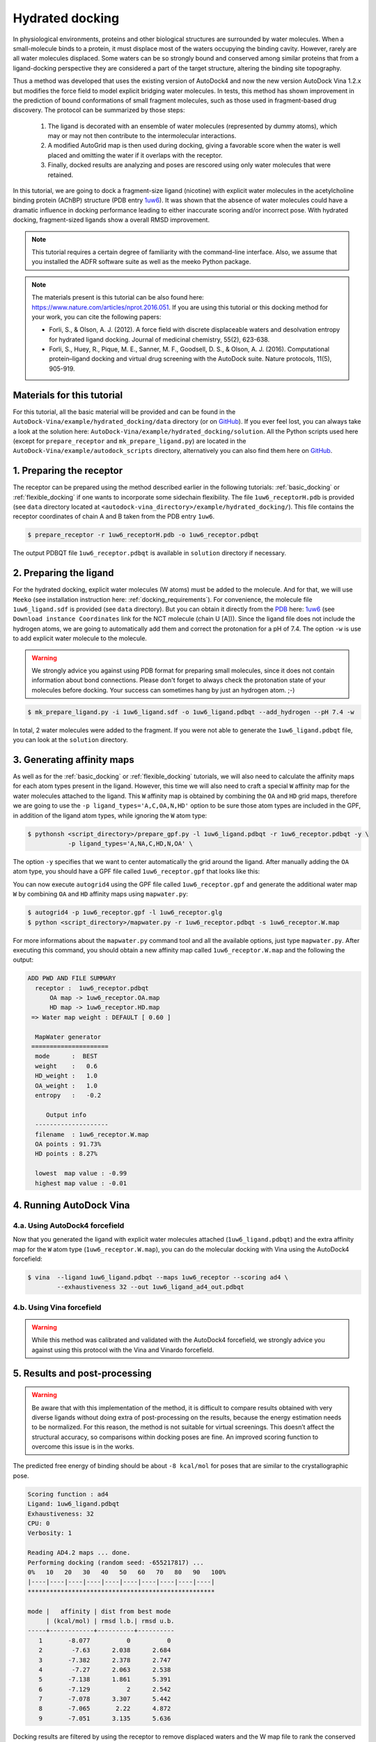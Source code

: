 .. _hydrated_docking:

Hydrated docking
================

In physiological environments, proteins and other biological structures are surrounded by water molecules. When a small-molecule binds to a protein, it must displace most of the waters occupying the binding cavity. However, rarely are all water molecules displaced. Some waters can be so strongly bound and conserved among similar proteins that from a ligand-docking perspective they are considered a part of the target structure, altering the binding site topography. 

Thus a method was developed that uses the existing version of AutoDock4 and now the new version AutoDock Vina 1.2.x but modifies the force field to model explicit bridging water molecules. In tests, this method has shown improvement in the prediction of bound conformations of small fragment molecules, such as those used in fragment-based drug discovery. The protocol can be summarized by those steps:

    1. The ligand is decorated with an ensemble of water molecules (represented by dummy atoms), which may or may not then contribute to the intermolecular interactions. 
    2. A modified AutoGrid map is then used during docking, giving a favorable score when the water is well placed and omitting the water if it overlaps with the receptor. 
    3. Finally, docked results are analyzing and poses are rescored using only water molecules that were retained.

In this tutorial, we are going to dock a fragment-size ligand (nicotine) with explicit water molecules in the acetylcholine binding protein (AChBP) structure (PDB entry `1uw6 <https://www.rcsb.org/structure/1UW6>`_). It was shown that the absence of water molecules could have a dramatic influence in docking performance leading to either inaccurate scoring and/or incorrect pose. With hydrated docking, fragment-sized ligands show a overall RMSD improvement.

.. note::

    This tutorial requires a certain degree of familiarity with the command-line interface. Also, we assume that you installed the ADFR software suite as well as the meeko Python package.

.. note::
    
    The materials present is this tutorial can be also found here: `https://www.nature.com/articles/nprot.2016.051 <https://www.nature.com/articles/nprot.2016.051>`_. If you are using this tutorial or this docking method for your work, you can cite the following papers:

    - Forli, S., & Olson, A. J. (2012). A force field with discrete displaceable waters and desolvation entropy for hydrated ligand docking. Journal of medicinal chemistry, 55(2), 623-638.
    - Forli, S., Huey, R., Pique, M. E., Sanner, M. F., Goodsell, D. S., & Olson, A. J. (2016). Computational protein–ligand docking and virtual drug screening with the AutoDock suite. Nature protocols, 11(5), 905-919.

Materials for this tutorial
---------------------------

For this tutorial, all the basic material will be provided and can be found in the ``AutoDock-Vina/example/hydrated_docking/data`` directory (or on `GitHub <https://github.com/ccsb-scripps/AutoDock-Vina/tree/develop/example/hydrated_docking>`_). If you ever feel lost, you can always take a look at the solution here: ``AutoDock-Vina/example/hydrated_docking/solution``. All the Python scripts used here (except for ``prepare_receptor`` and ``mk_prepare_ligand.py``) are located in the ``AutoDock-Vina/example/autodock_scripts`` directory, alternatively you can also find them here on `GitHub <https://github.com/ccsb-scripps/AutoDock-Vina/tree/develop/example/autodock_scripts>`_.

1. Preparing the receptor
-------------------------

The receptor can be prepared using the method described earlier in the following tutorials: :ref:`basic_docking` or :ref:`flexible_docking` if one wants to incorporate some sidechain flexibility. The file ``1uw6_receptorH.pdb`` is provided (see ``data`` directory located at ``<autodock-vina_directory>/example/hydrated_docking/``). This file contains the receptor coordinates of chain A and B taken from the PDB entry ``1uw6``.

.. code-block:: bash

    $ prepare_receptor -r 1uw6_receptorH.pdb -o 1uw6_receptor.pdbqt

The output PDBQT file ``1uw6_receptor.pdbqt`` is available in ``solution`` directory if necessary.

2. Preparing the ligand
-----------------------

For the hydrated docking, explicit water molecules (W atoms) must be added to the molecule. And for that, we will use ``Meeko`` (see installation instruction here: :ref:`docking_requirements`). For convenience, the molecule file ``1uw6_ligand.sdf`` is provided (see ``data`` directory). But you can obtain it directly from the `PDB <https://www.rcsb.org>`_ here: `1uw6 <https://www.rcsb.org/structure/1UW6>`_ (see ``Download instance Coordinates`` link for the NCT molecule (chain U [A])). Since the ligand file does not include the hydrogen atoms, we are going to automatically add them and correct the protonation for a pH of 7.4. The option ``-w`` is use to add explicit water molecule to the molecule.

.. warning::
  
  We strongly advice you against using PDB format for preparing small molecules, since it does not contain information about bond connections. Please don't forget to always check the protonation state of your molecules before docking. Your success can sometimes hang by just an hydrogen atom. ;-)

.. code-block:: bash
    
    $ mk_prepare_ligand.py -i 1uw6_ligand.sdf -o 1uw6_ligand.pdbqt --add_hydrogen --pH 7.4 -w

In total, 2 water molecules were added to the fragment. If you were not able to generate the ``1uw6_ligand.pdbqt`` file, you can look at the ``solution`` directory.

3. Generating affinity maps
---------------------------

As well as for the :ref:`basic_docking` or :ref:`flexible_docking` tutorials, we will also need to calculate the affinity maps for each atom types present in the ligand. However, this time we will also need to craft a special ``W`` affinity map for the water molecules attached to the ligand. This ``W`` affinity map is obtained by combining the ``OA`` and ``HD`` grid maps, therefore we are going to use the ``-p ligand_types='A,C,OA,N,HD'`` option to be sure those atom types are included in the GPF, in addition of the ligand atom types, while ignoring the ``W`` atom type:

.. code-block:: bash

    $ pythonsh <script_directory>/prepare_gpf.py -l 1uw6_ligand.pdbqt -r 1uw6_receptor.pdbqt -y \
               -p ligand_types='A,NA,C,HD,N,OA' \

The option ``-y`` specifies that we want to center automatically the grid around the ligand. After manually adding the ``OA`` atom type, you should have a GPF file called ``1uw6_receptor.gpf`` that looks like this:

.. code-block:: console
    :caption: Content of the grid parameter file (**1uw6_receptor.gpf**) for the receptor (**1uw6_receptor.pdbqt**)

    npts 40 40 40                        # num.grid points in xyz
    gridfld 1uw6_receptor.maps.fld       # grid_data_file
    spacing 0.375                        # spacing(A)
    receptor_types A C NA OA N SA HD     # receptor atom types
    ligand_types A NA C HD N OA          # ligand atom types
    receptor 1uw6_receptor.pdbqt         # macromolecule
    gridcenter 83.640 69.684 -10.124     # xyz-coordinates or auto
    smooth 0.5                           # store minimum energy w/in rad(A)
    map 1uw6_receptor.A.map              # atom-specific affinity map
    map 1uw6_receptor.NA.map             # atom-specific affinity map
    map 1uw6_receptor.C.map              # atom-specific affinity map
    map 1uw6_receptor.HD.map             # atom-specific affinity map * ADD OA IF NOT PRESENT *
    map 1uw6_receptor.N.map              # atom-specific affinity map
    map 1uw6_receptor.OA.map             # atom-specific affinity map * ADD OA IF NOT PRESENT *
    elecmap 1uw6_receptor.e.map          # electrostatic potential map
    dsolvmap 1uw6_receptor.d.map              # desolvation potential map
    dielectric -0.1465                   # <0, AD4 distance-dep.diel;>0, constant

You can now execute ``autogrid4`` using the GPF file called ``1uw6_receptor.gpf`` and generate the additional water map ``W`` by combining ``OA`` and ``HD`` affinity maps using ``mapwater.py``:

.. code-block:: bash

    $ autogrid4 -p 1uw6_receptor.gpf -l 1uw6_receptor.glg
    $ python <script_directory>/mapwater.py -r 1uw6_receptor.pdbqt -s 1uw6_receptor.W.map

For more informations about the ``mapwater.py`` command tool and all the available options, just type ``mapwater.py``. After executing this command, you should obtain a new affinity map called ``1uw6_receptor.W.map`` and the following the output:

.. code-block:: console

    ADD PWD AND FILE SUMMARY
      receptor :  1uw6_receptor.pdbqt
          OA map -> 1uw6_receptor.OA.map
          HD map -> 1uw6_receptor.HD.map
     => Water map weight : DEFAULT [ 0.60 ]

      MapWater generator
     =====================
      mode      :  BEST
      weight    :   0.6
      HD_weight :   1.0
      OA_weight :   1.0
      entropy   :   -0.2

         Output info  
      --------------------
      filename  : 1uw6_receptor.W.map
      OA points : 91.73%
      HD points : 8.27%

      lowest  map value : -0.99
      highest map value : -0.01

4. Running AutoDock Vina
------------------------

4.a. Using AutoDock4 forcefield
_______________________________

Now that you generated the ligand with explicit water molecules attached (``1uw6_ligand.pdbqt``) and the extra affinity map for the ``W`` atom type (``1uw6_receptor.W.map``), you can do the molecular docking with Vina using the AutoDock4 forcefield:

.. code-block:: bash

    $ vina  --ligand 1uw6_ligand.pdbqt --maps 1uw6_receptor --scoring ad4 \
            --exhaustiveness 32 --out 1uw6_ligand_ad4_out.pdbqt

4.b. Using Vina forcefield
__________________________

.. warning::
    
    While this method was calibrated and validated with the AutoDock4 forcefield, we strongly advice you against using this protocol with the Vina and Vinardo forcefield.

5. Results and post-processing
------------------------------

.. warning::

    Be aware that with this implementation of the method, it is difficult to compare results obtained with very diverse ligands without doing extra of post-processing on the results, because the energy estimation needs to be normalized. For this reason, the method is not suitable for virtual screenings. This doesn’t affect the structural accuracy, so comparisons within docking poses are fine. An improved scoring function to overcome this issue is in the works.

The predicted free energy of binding should be about ``-8 kcal/mol`` for poses that are similar to the crystallographic pose.

.. code-block:: console

    Scoring function : ad4
    Ligand: 1uw6_ligand.pdbqt
    Exhaustiveness: 32
    CPU: 0
    Verbosity: 1

    Reading AD4.2 maps ... done.
    Performing docking (random seed: -655217817) ... 
    0%   10   20   30   40   50   60   70   80   90   100%
    |----|----|----|----|----|----|----|----|----|----|
    ***************************************************

    mode |   affinity | dist from best mode
         | (kcal/mol) | rmsd l.b.| rmsd u.b.
    -----+------------+----------+----------
       1       -8.077          0          0
       2        -7.63      2.038      2.684
       3       -7.382      2.378      2.747
       4        -7.27      2.063      2.538
       5       -7.138      1.861      5.391
       6       -7.129          2      2.542
       7       -7.078      3.307      5.442
       8       -7.065       2.22      4.872
       9       -7.051      3.135      5.636

Docking results are filtered by using the receptor to remove displaced waters and the W map file to rank the conserved ones as strong or weak water molecules.

.. code-block:: bash

    $ python <script_directory>/dry.py -r 1uw6_receptor.pdbqt -m 1uw6_receptor.W.map -i 1uw6_ligand_ad4_out.pdbqt

For more informations about the ``dry.py`` command tool and all the available options, just type ``dry.py``. Running the previous command should give you this output:

.. code-block:: console

                      ____                      
                     /\  _`\                    
                     \ \ \/\ \  _ __  __  __    
                      \ \ \ \ \/\`'__\\ \/\ \   
                       \ \ \_\ \ \ \/\ \ \_\ \  
                        \ \____/\ \_\ \/`____ \ 
                         \/___/  \/_/  `/___/> \
                                          /\___/
                                          \/__/ 

        
    ========================== INPUT DATA =========================
     importing ATOMS from  1uw6_ligand_ad4_out.pdbqt

     [ using map file 1uw6_receptor.W.map ]
    ===============================================================


     receptor structure loaded           [ 4069 atoms ]
     receptor 5A shell extracted             [ 480 atoms in 5 A shell ] 
     removing ligand/ligand overlapping waters    [ 5 water(s) removed ]
     removing ligand/receptor overlapping waters      [ 8 water(s) removed ]

     scanning grid map for conserved waters...    [ filtered pose contains 5 waters ]

     water grid score results [ map: 1uw6_receptor.W.map ] 
         [ Water STRONG ( -0.92 ) +++ ]
         [ Water STRONG ( -0.66 ) +++ ]
         [ Water  WEAK  ( -0.50 )  +  ]
         [ Water STRONG ( -0.83 ) +++ ]
         [ Water STRONG ( -0.99 ) +++ ]

Waters are ranked (STRONG, WEAK) and scored inside the output file ``1uw6_ligand_ad4_out_DRY_SCORED.pdbqt`` with the calculated energy.
